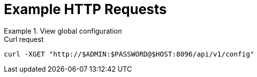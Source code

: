 = Example HTTP Requests

.View global configuration
====
.Curl request
[source,sh]
----
curl -XGET "http://$ADMIN:$PASSWORD@$HOST:8096/api/v1/config"
----
====
